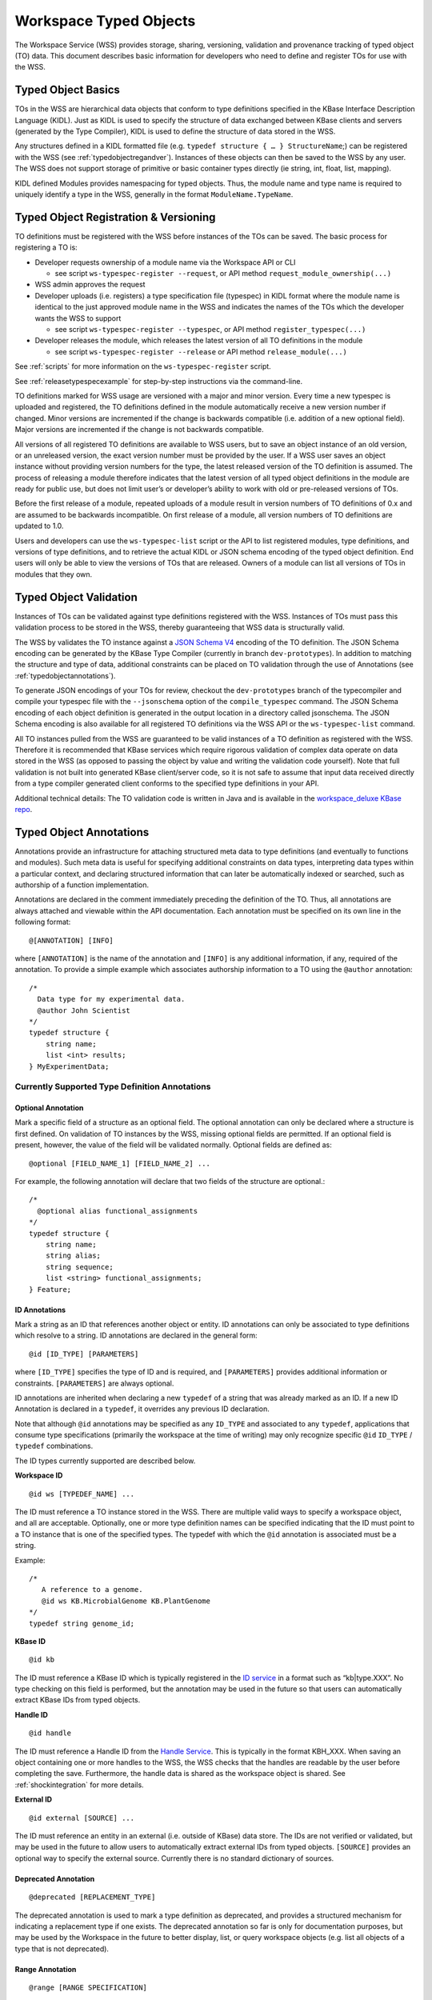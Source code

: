 .. _typedobjects:

Workspace Typed Objects
=======================

The Workspace Service (WSS) provides storage, sharing, versioning, validation
and provenance tracking of typed object (TO) data.  This document describes
basic information for developers who need to define and register TOs for use
with the WSS.

Typed Object Basics
-------------------

TOs in the WSS are hierarchical data objects that conform to type
definitions specified in the KBase Interface Description Language (KIDL). Just
as KIDL is used to specify the structure of data exchanged between KBase
clients and servers (generated by the Type Compiler), KIDL is used to define
the structure of data stored in the WSS.

Any structures defined in a KIDL formatted file
(e.g. ``typedef structure { … } StructureName``;) can be registered with the
WSS (see :ref:`typedobjectregandver`).  Instances of these objects can then be
saved to the WSS by any user. The WSS does not support storage of primitive or
basic container types directly (ie string, int, float, list, mapping).

KIDL defined Modules provides namespacing for typed objects. Thus, the module
name and type name is required to uniquely identify a type in the WSS,
generally in the format ``ModuleName.TypeName``.

.. _typedobjectregandver:

Typed Object Registration & Versioning
--------------------------------------

TO definitions must be registered with the WSS before instances of the TOs can
be saved.  The basic process for registering a TO is:

* Developer requests ownership of a module name via the Workspace API or CLI

  * see script ``ws-typespec-register --request``, or API method
    ``request_module_ownership(...)``

* WSS admin approves the request
* Developer uploads (i.e. registers) a type specification file (typespec) in
  KIDL format where the module name is identical to the just approved module
  name in the WSS and indicates the names of the TOs which the developer
  wants the WSS to support
  
  * see script ``ws-typespec-register --typespec``, or API method
    ``register_typespec(...)``

* Developer releases the module, which releases the latest version of all
  TO definitions in the module

  * see script ``ws-typespec-register --release`` or API method
    ``release_module(...)``
    
See :ref:`scripts` for more information on the ``ws-typespec-register`` script.

See :ref:`releasetypespecexample` for step-by-step instructions via the
command-line.

TO definitions marked for WSS usage are versioned with a major
and minor version.  Every time a new typespec is uploaded and registered, the
TO definitions defined in the module automatically receive a new
version number if changed. Minor versions are incremented if the change is
backwards compatible (i.e. addition of a new optional field). Major versions
are incremented if the change is not backwards compatible.

All versions of all registered TO definitions are available to
WSS users, but to save an object instance of an old version, or an
unreleased version, the exact version number must be provided by the user.
If a WSS user saves an object instance without providing version numbers
for the type, the latest released version of the TO definition is
assumed.  The process of releasing a module therefore indicates that the latest
version of all typed object definitions in the module are ready for public use,
but does not limit user’s or developer’s ability to work with old or
pre-released versions of TOs.

Before the first release of a module, repeated uploads of a module result in
version numbers of TO definitions of 0.x and are assumed to be
backwards incompatible.  On first release of a module, all version numbers of
TO definitions are updated to 1.0.

Users and developers can use the ``ws-typespec-list`` script or the API to list
registered modules, type definitions, and versions of type definitions, and to
retrieve the actual KIDL or JSON schema encoding of the typed object
definition.  End users will only be able to view the versions of TOs
that are released. Owners of a module can list all versions of TOs
in modules that they own.


Typed Object Validation
-----------------------

Instances of TOs can be validated against type definitions registered with the
WSS. Instances of TOs must pass this validation process to be stored in the
WSS, thereby guaranteeing that WSS data is structurally valid.

.. todo::
   Update this document to use the kb-sdk tools.

The WSS by validates the TO instance against a
`JSON Schema V4 <http://json-schema.org/documentation.html>`_ encoding of the
TO definition.  The JSON Schema encoding can be generated by the KBase Type
Compiler (currently in branch ``dev-prototypes``). In addition to matching the
structure and type of data, additional constraints can be placed on TO
validation through the use of Annotations (see :ref:`typedobjectannotations`).

To generate JSON encodings of your TOs for review, checkout the
``dev-prototypes`` branch of the typecompiler and compile your typespec file
with the ``--jsonschema`` option of the ``compile_typespec`` command.  The JSON
Schema encoding of each object definition is generated in the output location
in a directory called jsonschema.  The JSON Schema encoding is also available
for all registered TO definitions via the WSS API or the ``ws-typespec-list``
command.

All TO instances pulled from the WSS are guaranteed to be valid instances of a
TO definition as registered with the WSS.  Therefore it is recommended that
KBase services which require rigorous validation of complex data operate on
data stored in the WSS (as opposed to passing the object by value and writing
the validation code yourself).  Note that full validation is not built into
generated KBase client/server code, so it is not safe to assume that input data
received directly from a type compiler generated client conforms to the
specified type definitions in your API.  

Additional technical details: The TO validation code is written in Java and is
available in the
`workspace_deluxe KBase repo <https://github.com/kbase/workspace_deluxe>`_.

.. _typedobjectannotations:

Typed Object Annotations
------------------------

Annotations provide an infrastructure for attaching structured meta data to
type definitions (and eventually to functions and modules). Such meta data is
useful for specifying additional constraints on data types, interpreting data
types within a particular context, and declaring structured information that
can later be automatically indexed or searched, such as authorship of a
function implementation.

Annotations are declared in the comment immediately preceding the definition of
the TO. Thus, all annotations are always attached and viewable within the API
documentation.  Each annotation must be specified on its own line in the
following format::

    @[ANNOTATION] [INFO]

where ``[ANNOTATION]`` is the name of the annotation and ``[INFO]`` is any
additional information, if any, required of the annotation. To provide a simple
example which associates authorship information to a TO using the ``@author``
annotation::

    /*
      Data type for my experimental data.
      @author John Scientist
    */
    typedef structure {
        string name;
        list <int> results;
    } MyExperimentData;


Currently Supported Type Definition Annotations
^^^^^^^^^^^^^^^^^^^^^^^^^^^^^^^^^^^^^^^^^^^^^^^

Optional Annotation
"""""""""""""""""""
Mark a specific field of a structure as an optional field.  The optional
annotation can only be declared where a structure is first defined.  On
validation of TO instances by the WSS, missing optional fields are permitted.
If an optional field is present, however, the value of the field will be
validated normally.  Optional fields are defined as::

    @optional [FIELD_NAME_1] [FIELD_NAME_2] ... 

For example, the following annotation will declare that two fields of the
structure are optional.::

    /*
      @optional alias functional_assignments
    */
    typedef structure {
        string name;
        string alias;
        string sequence;
        list <string> functional_assignments;
    } Feature;

.. _idannotations:

ID Annotations
""""""""""""""
Mark a string as an ID that references another object or entity. ID annotations
can only be associated to type definitions which resolve to a string. ID
annotations are declared in the general form::

    @id [ID_TYPE] [PARAMETERS]

where ``[ID_TYPE]`` specifies the type of ID and is required, and
``[PARAMETERS]`` provides additional information or constraints.
``[PARAMETERS]`` are always optional.

ID annotations are inherited when declaring a new ``typedef`` of a string that
was already marked as an ID.  If a new ID Annotation is declared in a
``typedef``, it overrides any previous ID declaration.

Note that although ``@id`` annotations may be specified as any ``ID_TYPE`` and
associated to any ``typedef``, applications that consume type specifications
(primarily the workspace at the time of writing) may only recognize specific
``@id`` ``ID_TYPE`` / ``typedef`` combinations.

The ID types currently supported are described below.

**Workspace ID**
::

    @id ws [TYPEDEF_NAME] ... 

The ID must reference a TO instance stored in the WSS. There are multiple valid
ways to specify a workspace object, and all are acceptable. Optionally, one or
more type definition names can be specified indicating that the ID must point
to a TO instance that is one of the specified types. The typedef with which the
``@id`` annotation is associated must be a string.

Example::

    /*
       A reference to a genome.
       @id ws KB.MicrobialGenome KB.PlantGenome
    */
    typedef string genome_id;

**KBase ID**
::

    @id kb
    
The ID must reference a KBase ID which is typically registered in the 
`ID service <https://github.com/kbase/idserver>`_ in a format such as
“kb|type.XXX”.  No type checking on this field is performed, but the annotation
may be used in the future so that users can automatically extract KBase IDs
from typed objects.

**Handle ID**
::

    @id handle

The ID must reference a Handle ID from the
`Handle Service <https://github.com/kbase/handle_service>`_. This is typically
in the format KBH_XXX. When saving an object containing one or more handles to
the WSS, the WSS checks that the handles are readable by the user before
completing the save. Furthermore, the handle data is shared as the workspace
object is shared. See :ref:`shockintegration` for more details.

**External ID**
::

    @id external [SOURCE] ...
 
The ID must reference an entity in an external (i.e. outside of KBase) data
store.  The IDs are not verified or validated, but may be used in the future to
allow users to automatically extract external IDs from typed objects.
``[SOURCE]`` provides an optional way to specify the external source.
Currently there is no standard dictionary of sources.

Deprecated Annotation
"""""""""""""""""""""
::

    @deprecated [REPLACEMENT_TYPE]

The deprecated annotation is used to mark a type definition as deprecated, and
provides a structured mechanism for indicating a replacement type if one
exists.  The deprecated annotation so far is only for documentation purposes,
but may be used by the Workspace in the future to better display, list, or
query workspace objects (e.g. list all objects of a type that is not
deprecated).

Range Annotation
""""""""""""""""
::

    @range [RANGE SPECIFICATION]
    
The range annotation is associated with either a float or int typedef and
specifies the minimum and / or maximum value of the int or float. The
``[RANGE SPECIFICATION]`` is a tuple of the minimum and maximum numbers,
separated by a comma. Omit the minimum or maximum to specify an infinite
negative or positive range, respectively. Bracketing the
``[RANGE SPECIFICATION]`` with parentheses indicates the range extents are
exclusive; square brackets or no brackets indicates an inclusive range.

Examples:

=======     =============================================
Range       Explanation
=======     =============================================
0, 30       Range from 0 - 30, inclusive
[0, 30]     Range from 0 - 30, inclusive
[0, 30)     Range from 0 - 30, including 0, excluding 30
(0,         Range from 0 - +inf, excluding 0
,30]        Range from -inf - 30, including 30
=======     =============================================

Example specification::

    /*
       @range -4.5,7.6)
    */
    typedef float my_float;
    
    /*
       @range [2,10]
    */
    typedef int my_int;
    
Metadata Annotation
"""""""""""""""""""
::

    @metadata [CONTEXT] [ACTION] [as NAME]
    
The metadata annotation specifies data that an application should extract from
a TO as metadata about the TO. Typically this metadata is very small compared
to the TO and is therefore suitable for use when only a summary of the TO is
necessary for an operation. As of this writing, the WSS uses the annotation
to automatically generate user metadata for a TO.

The metadata annotation may only be associated with ``structure``
``typedef`` s. Metadata annotations on nested ``structure`` s are ignored.

``[CONTEXT]`` specifies where the metadata annotation is applicable. In the
case of the WSS, the ``[CONTEXT]`` is ``ws``. ``[CONTEXT]`` is always required.

``[ACTION]`` specifies what metadata should be extracted and any operations
to perform on said metadata. At minimum, the ``[ACTION]`` must provide the
path (dot separated) to the item of interest. Note that the path may only
proceed through ``structure`` ``typedef`` s, not ``mapping`` s or ``list`` s. A
bare path must terminate at a primitive type - either a ``string``, ``int``, or
``float``.

``[ACTION]`` s may also specify a function to apply to the item specified by
the path. Currently, the only available function is ``length()``, which may be
applied to ``list`` s, ``mapping`` s, ``tuple`` s, and ``string`` s.
``length()`` returns the number of items in a ``list``, ``mapping``, or 
``tuple``, or the length of a ``string``.

``[as NAME]`` allows specifying an optional ``NAME`` for the extracted
metadata. If a ``NAME`` is not provided, the application will use the
``[ACTION]`` string as the metadata name. The ``NAME`` is entirety of the
remainder of the line after "as".

Example::

    /* Nested structure, metadata annotations have no effect here
       Cannot provide a path into the mapping in a metadata annotation
    */
    typedef structure {
        mapping<string, string> strmap;
        int an_int;
    } InnerStruct;

    /*
       Specifies the metadata ("str" -> value of str in TO)
       @metadata ws str
       
       Specifies the metadata ("my rad string" -> value of str in TO)
       @metadata ws str as my rad string
       
       Specifies the metadata ("inner.an_int" -> value of inner.an_int in TO)
       @metadata ws inner.an_int
       
       Specifies the metadata ("length(str)" -> length of str in TO)
       @metadata ws length(str)
       
       Specifies the metadata ("num strings" -> # of items in inner.strmap)
       @metadata ws length(inner.strmap) as num strings 
       
       Note that metadata paths cannot enter outerstrmap.
    */
    typedef structure {
        InnerStruct inner;
        string str;
        mapping<string, string> outerstrmap;
    } MyStruct;
    
.. _releasetypespecexample:

Example: Release a typespec with the CLI
----------------------------------------

The following steps have been tested from a KBase cloud instance
(kbase-image-v26, https://havana.cloud.mcs.anl.gov/horizon/).

We have experienced some issues in building the WSS on machines with
out-of-date Java (tested on sdk 1.7).  If you run into errors, first make sure
your running Java is updated.

As usual, once you have started your instance, you need to check out
``dev_container`` and the necessary modules.
::

    root@mws-ws-test:/home/ubuntu# cd /kb
    
    root@mws-ws-test:/kb# git clone https://github.com/kbase/dev_container
    Cloning into 'dev_container'...
    remote: Counting objects: 639, done.
    remote: Compressing objects: 100% (600/600), done.
    remote: Total 639 (delta 374), reused 0 (delta 0)
    Receiving objects: 100% (639/639), 91.30 KiB, done.
    Resolving deltas: 100% (374/374), done.
    
    root@mws-ws-test:/kb# cd dev_container/modules/
    
    root@mws-ws-test:/kb/dev_container/modules# git clone https://github.com/kbase/jars
    Cloning into 'jars'...
    remote: Counting objects: 319, done.
    remote: Compressing objects: 100% (252/252), done.
    remote: Total 319 (delta 98), reused 0 (delta 0)
    Receiving objects: 100% (319/319), 20.94 MiB | 12.47 MiB/s, done.
    Resolving deltas: 100% (98/98), done.
    
    root@mws-ws-test:/kb/dev_container/modules# git clone https://github.com/kbase/java_common
    Cloning into 'java_common'...
    remote: Counting objects: 93, done.
    remote: Compressing objects: 100% (55/55), done.
    remote: Total 93 (delta 24), reused 0 (delta 0)
    Receiving objects: 100% (93/93), 9.95 KiB, done.
    Resolving deltas: 100% (24/24), done.
    
    root@mws-ws-test:/kb/dev_container/modules# git clone https://github.com/kbase/kbapi_common
    Cloning into 'kbapi_common'...
    remote: Counting objects: 421, done.
    remote: Compressing objects: 100% (374/374), done.
    remote: Total 421 (delta 173), reused 0 (delta 0)
    Receiving objects: 100% (421/421), 541.69 KiB, done.
    Resolving deltas: 100% (173/173), done.
    
    root@mws-ws-test:/kb/dev_container/modules# git clone https://github.com/kbase/auth
    Cloning into 'auth'...
    remote: Counting objects: 2662, done.
    remote: Compressing objects: 100% (1873/1873), done.
    remote: Total 2662 (delta 1409), reused 733 (delta 411)
    Receiving objects: 100% (2662/2662), 5.12 MiB | 9.54 MiB/s, done.
    Resolving deltas: 100% (1409/1409), done.
    
    root@mws-ws-test:/kb/dev_container/modules# git clone https://github.com/kbase/shock_service
    Cloning into 'shock_service'...
    remote: Counting objects: 1204, done.
    remote: Compressing objects: 100% (606/606), done.
    remote: Total 1204 (delta 613), reused 1074 (delta 547)
    Receiving objects: 100% (1204/1204), 10.46 MiB, done.
    Resolving deltas: 100% (613/613), done.
    
    root@mws-ws-test:/kb/dev_container/modules# git clone https://github.com/kbase/workspace_deluxe
    Cloning into 'workspace_deluxe'...
    remote: Counting objects: 9802, done.
    remote: Compressing objects: 100% (3186/3186), done.
    remote: Total 9802 (delta 6093), reused 7324 (delta 4576)
    Receiving objects: 100% (9802/9802), 17.71 MiB | 6.71 MiB/s, done.
    Resolving deltas: 100% (6093/6093), done.

    root@mws-ws-test:/kb/dev_container/modules# cd ../
    root@mws-ws-test:/kb/dev_container# ./bootstrap /kb/runtime
    root@mws-ws-test:/kb/dev_container# source user-env.sh
    root@mws-ws-test:/kb/dev_container# make

At this point make will compile and build the workspace clients and wrap the
typespec registration commands in ``/kb/dev_container/bin``. The two scripts you
need now are ``ws-typespec-register`` and ``ws-typespec-list`` which should
both be on your path.

If running make failed, you should 1) make sure your Java is up-to-date or 2)
if Shock failed to build (often due to out-of-date runtime or building on mac),
it is always safe to delete ``/kb/dev_container/modules/shock_service`` and
edit ``/kb/dev_container/workspace_deluxe/DEPENDENCIES`` and completely remove
the ``shock_service`` line. ``shock_service`` is a server-side dependency that
you don’t need, but as of yet there is no way to distinguish between client
dependencies and server dependencies.

Now test that you can run ``ws-typespec-register``::

    root@mws-ws-test:/kb/dev_container# ws-typespec-register --help

    NAME
          ws-typespec-register -- register type specifications in KIDL and release them for use

    SYNOPSIS
          ws-typespec-register [OPTIONS]
    ...

Now you can request module ownership.  First set the URL of the WSS instance
you wish to use. Below, we’ll use the continuous integration WSS.
Then call the ``ws-typespec-register`` script.  You must provide your KBase
user name and password when you register (or login using the standard
kbase-login/kbase-logout commands).
::

    root@mws-ws-test:/kb/dev_container# ws-url https://ci.berkeley.kbase.us/services/ws
    Current URL is:
    https://ci.berkeley.kbase.us/services/ws

    root@mws-ws-test:/kb/dev_container# ws-typespec-register --request MyModule --user wstester1
    Password: ********
    You have requested ownership of the Module: 'MyModule'
    This request must now be approved by the KBase team before you can register new
    type specifications for this module.  We do not yet have a notification system in place,
    so you should email whoever told you to request module ownership so that your request
    can be approved.

After you have notified a Workspace admin and your account has been approved,
you can confirm that your module is registered with the ``ws-typespec-list``
command.
::

    root@mws-ws-test:/kb/dev_container# ws-typespec-list
    File
    MyModule
    ...
    
    root@mws-ws-test:/kb/dev_container# ws-typespec-list MyModule
    Error in listing types for module 'MyModule':
    Module wasn't uploaded: MyModule

There is nothing to see because you have yet to upload your Module. You now
have full control over all the types in your Module.  So now we can try to
upload our type specification file.
::

    root@mws-ws-test:/kb/dev_container# cat MyModule.spec
    /* my module, hands off */
    module MyModule {

        typedef structure {
            string name;
            list<int> values;
        } ValueSet;

        typedef structure {
            string other_name;
            list <float> values;
        } FloatValueSet;

        funcdef getValueSet(string id) returns (ValueSet);

    };

    root@mws-ws-test:/kb/dev_container# ws-typespec-register --user wstester1 --typespec MyModule.spec --add 'ValueSet;FloatValueSet'
    Password: ********
    If this registration is committed, the following types would be updated to:
        MyModule.FloatValueSet-0.1
        MyModule.ValueSet-0.1

By default, the script will not commit the registration.  This gives you a
chance to make sure that the command was entered properly.  Make sure that
every type you think should be updated is listed.  It looks like everything is
good, so let us commit this change.  You will also get errors at this point if
your type spec file does not compile.
::

    root@mws-ws-test:/kb/dev_container# ws-typespec-register --user wstester1 --typespec MyModule.spec --add 'ValueSet;FloatValueSet' --commit
    Password: ********
    The following types have been registered:
        MyModule.FloatValueSet-0.1
        MyModule.ValueSet-0.1

You can now save objects as these types to the WSS for testing, but you will
have to specify the full type name with version number when saving.  Users will
still not be able by default to see these types because your Module has not
been released.  So next, let us release your Module so that others can find and
use your types.  You can see how users will now be able to retrieve a list of
types in your module and the typespec file you uploaded.
::

    root@mws-ws-test:/kb/dev_container# ws-typespec-register --release MyModule --user wstester1
    Password: ********
    The following types have been released to the specified version:
        MyModule.ValueSet-1.0
        MyModule.FloatValueSet-1.0

    root@mws-ws-test:/kb/dev_container# ws-typespec-list MyModule
    MyModule.FloatValueSet-1.0
    MyModule.ValueSet-1.0
    
    root@mws-ws-test:/kb/dev_container# ws-typespec-list MyModule --spec
    /* my module, hands off */
    module MyModule {

        typedef structure {
            string name;
            list<int> values;
        } ValueSet;

        typedef structure {
            string other_name;
            list <float> values;
        } FloatValueSet;

        funcdef getValueSet(string id) returns (ValueSet);

    };

The WSS versions the type definitions properly, so at any time we can upload a
new version of the type specification file and release it.  Say we now edit our
spec file, upload the new spec file, and release the module.  You’ll notice
that the types are now updated in the WSS and a new version number is
automatically assigned.  The types that you have added already will remain, so
you no longer need to specify any new typed objects to add.
::

    root@mws-ws-test:/kb/dev_container# cat MyModule.spec
    /* my module, hands off */
    module MyModule {

        /* this typed object stores a set of values */
        typedef structure {
            string name;
            string description;
            list<int> values;
        } ValueSet;

        typedef structure {
            string other_name;
            list <float> values;
        } FloatValueSet;

        funcdef getValueSet(string id) returns (ValueSet);

    };
    
    root@mws-ws-test:/kb/dev_container# ws-typespec-register --user wstester1 --typespec MyModule.spec
    Password: ********
    If this registration is committed, the following types would be updated to:
        MyModule.ValueSet-2.0

    root@mws-ws-test:/kb/dev_container# ws-typespec-register --user wstester1 --typespec MyModule.spec --commit
    Password: ********
    The following types have been registered:
        MyModule.ValueSet-2.0

    root@mws-ws-test:/kb/dev_container# ws-typespec-list MyModule
    MyModule.FloatValueSet-1.0
    MyModule.ValueSet-1.0

The new type has not been released yet, so again, although you can use it by
specifying the exact version number, but users will not be able to see your
type.  Let’s release the module again, at which point users will be able to see
the latest version.::

    root@mws-ws-test:/kb/dev_container# ws-typespec-register --release MyModule --user wstester1
    Password: ********
    The following types have been released to the specified version:
        MyModule.ValueSet-2.0
        MyModule.FloatValueSet-1.0
    
    root@mws-ws-test:/kb/dev_container# ws-typespec-list MyModule
    MyModule.FloatValueSet-1.0
    MyModule.ValueSet-2.0

    root@mws-ws-test:/kb/dev_container# ws-typespec-list MyModule.ValueSet
    LATEST VERSION: MyModule.ValueSet-2.0
    DESCRIPTION:
    this typed object stores a set of values



